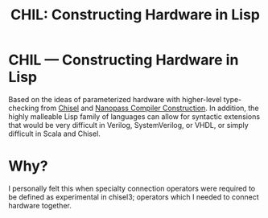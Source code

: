 #+TITLE: CHIL: Constructing Hardware in Lisp

* CHIL --- Constructing Hardware in Lisp

Based on the ideas of parameterized hardware with higher-level type-checking from [[https://chisel-lang.org][Chisel]] and [[https://www.cs.indiana.edu/~dyb/pubs/nano-jfp.pdf][Nanopass Compiler Construction]].
In addition, the highly malleable Lisp family of languages can allow for syntactic extensions that would be very difficult in Verilog, SystemVerilog, or VHDL, or simply difficult in Scala and Chisel.

* Why?
I personally felt this when specialty connection operators were required to be defined as experimental in chisel3; operators which I needed to connect hardware together.

